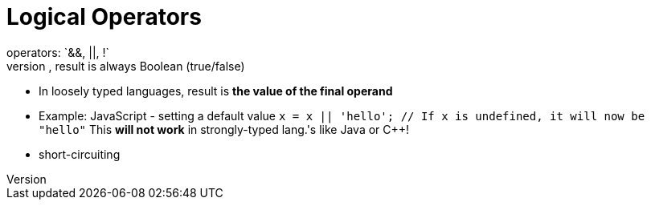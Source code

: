 = Logical Operators
operators: `&&, ||, !`
- In strongly typed languages, result is always Boolean (true/false)
- In loosely typed languages, result is *the value of the final operand*
    - Example: JavaScript - setting a default value
        `x = x || 'hello'; // If x is undefined, it will now be "hello"`
        This **will not work** in strongly-typed lang.'s like Java or C++!
- short-circuiting
